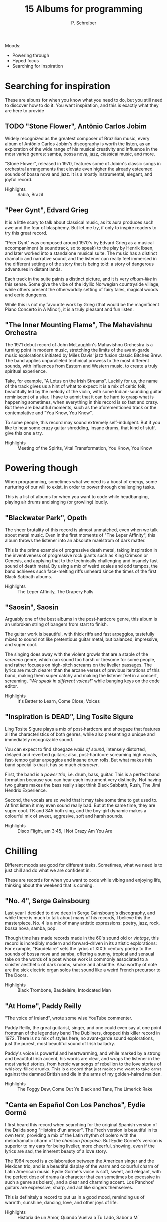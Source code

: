 #+TITLE: 15 Albums for programming
#+AUTHOR: P. Schreiber

Moods:

- Powering through
- Hyped focus
- Searching for inspiration

* Searching for inspiration

These are albuns for when you know what you need to do, but you still need
to discover how to do it. You want inspiration, and this is exactly what they
are here to provide

** TODO "Stone Flower", Antônio Carlos Jobim

Widely recognized as the greatest composer of Brazilian music, every album of Antônio Carlos Jobim's
discography is worth the listen, as an exploration of the wide range of his musical creativity and influence
in the most varied genres: samba, bossa nova, jazz, classical music, and more.

"Stone Flower", released in 1970, features some of Jobim's classic songs in orchestral arrangements that
elevate even higher the already esteemed sounds of bossa nova and jazz. It is a mostly instrumental,
elegant, and joyful record.

- Highlights :: Sabiá, Brazil
  

** "Peer Gynt", Edvard Grieg

It is a little scary to talk about classical music, as its aura produces such awe and the fear of blasphemy.
But let me try, if only to inspire readers to try this great record.

"Peer Gynt" was composed around 1970's by Edvard Grieg as a musical accompaniment (a soundtrack, so to speak)
to the play by Henrik Ibsen, and later worked into a standalone musical suite. The music has a distinct dramatic
and narrative sound, and the listener can really feel immersed in the different settings of the story that is being told:
a story of dangerous adventures in distant lands.

Each track in the suite paints a distinct picture, and it is very /album-like/ in this sense. Some give
the vibe of the idyllic Norwegian countryside village, while others present the otherworldly setting of
fairy tales, magical woods and eerie dungeons.

While this is not my favourite work by Grieg (that would be the magnificent Piano Concerto in A Minor),
it is a truly pleasant and fun listen.

** "The Inner Mounting Flame", The Mahavishnu Orchestra

The 1971 debut record of John McLaughlin's Mahavishnu Orchestra is a turning point in modern music,
stretching the limits of the avant-garde music explorations initiated by Miles Davis' jazz fusion classic Bitches Brew.
The band applies unparalleled technical prowess to the most different sounds, with influences from Eastern and Western
music, to create a truly spiritual experience.

Take, for example, "A Lotus on the Irish Streams". Luckily for us, the name of the track gives us a hint of what to expect:
it is a mix of celtic folk, beautifully led by the melody of the violin, with some Indian-sounding guitar reminiscent of a sitar.
I have to admit that it can be hard to grasp what is happening sometimes, when everything in this record is so fast
and crazy. But there are beautiful moments, such as the aforementioned track or the contemplative and "You Know, You Know".

To some people, this record may sound extremely self-indulgent. But if you like to hear
some crazy guitar shredding, insane drums, that kind of stuff, give this one a try.

- Highlights :: Meeting of the Spirits, Vital Transformation, You Know, You Know


* Powering though

When programming, sometimes what we need is a boost of energy, some nurturing
of our will to exist, in order to power through challenging tasks.

This is a list of albums for when you want to code while headbanging,
playing air drums and singing (or growling) loudly.

** "Blackwater Park", Opeth

The sheer brutality of this record is almost unmatched, even when
we talk about metal music. Even in the first moments of "The Leper Affinity",
this album throws the listener into an absolute maelstrom of dark matter.

This is the prime example of progressive death metal, taking inspiration in the
inventiveness of progressive rock giants such as King Crimson or Genesis, and
applying that to the technically challenging and insanely fast sound of death metal.
By using a mix of weird scales and odd tempos, the band achieves such face-melting
riffs unheard since the times of the first Black Sabbath albums.

- Highlights :: The Leper Affinity, The Drapery Falls

** "Saosin", Saosin

Arguably one of the best albums in the post-hardcore genre, this album is
an unbroken string of bangers from start to finish.

The guitar work is beautiful, with thick riffs and fast arpeggios,
tastefully mixed to sound not like pretentious guitar metal,
but balanced, impressive, and super cool.

The singing does away with the violent growls that are a staple of the
/screamo/ genre, which can sound too harsh or tiresome for some people,
and rather focuses on high-pitch screams on the livelier passages. The
lyrics are much clearer than the arcane verses of previous iterations of this
band, making them super catchy and making the listener feel in a concert,
screaming, /"We speak in different voices!"/ while banging keys on the
code editor.

- Highlights :: It's Better to Learn, Come Close, Voices

** "Inspiration is DEAD", Ling Tosite Sigure

Ling Tosite Sigure plays a mix of post-hardcore and shoegaze that features
all the characteristics of both genres, while also presenting a unique
and immediately recognizable sound.

You can expect to find shoegaze /walls of sound/, intensely distorted,
delayed and reverbed guitars; also, post-hardcore screaming high vocals,
fast-tempo guitar arpeggios and insane drum rolls. But what makes this band special is
that it has so much /character/.

First, the band is a /power trio/, i.e. drum, bass, guitar. This is a perfect
band formation because you can hear each instrument very distinctly.
Not having two guitars makes the bass really slap: think Black Sabbath, Rush,
The Jimi Hendrix Experience.

Second, the vocals are so weird that it may take some time to get used to.
At first listen it may even sound really bad. But at the same time, they are super cool.
TK and 345 both sing, and the boy-girl dynamic makes a colourful mix of
sweet, aggresive, soft and harsh sounds.

- Highlights :: Disco Flight, am 3:45, I Not Crazy Am You Are


* Chilling

Different moods are good for different tasks. Sometimes, what we need is to just chill 
and do what we are confident in.

These are records for when you want to code while vibing and enjoying life, thinking about the
weekend that is coming.


** "No. 4", Serge Gainsbourg

Last year I decided to dive deep in Serge Gainsbourg's discography, and while there is much to talk about
many of his records, I believe this the masterpiece. No. 4 is a mix of many artistic expressions:
poetry, jazz, rock, bossa nova, samba, pop.

Though time has made records made in the 60's sound old or /vintage/, this record is incredibly modern and
forward-driven in its artistic explorations: For example, "Baudelaire" sets the lyrics of XIXth century poetry
to the sounds of bossa nova and samba, offering a sunny, tropical and sensual take on the words of a poet whose
work is commonly associated to a sinister aesthetic of dark rooms, smoke and absinthe. Also worthy of note
are the sick electric organ solos that sound like a weird French precursor to The Doors.

- Highlights :: Black Trombone, Baudelaire, Intoxicated Man


** "At Home", Paddy Reilly

"The voice of Ireland", wrote some wise YouTube commenter.

Paddy Reilly, the great guitarist, singer, and one could even say at one point frontman of the legendary band The Dubliners,
dropped this killer record in 1972. There is no mix of styles here, no avant-garde sound explorations,
just the purest, most beautiful sound of Irish balladry.

Paddy's voice is powerful and heartwarming, and while marked by a strong and beautiful Irish accent,
his words are clear, and wraps the listener in the most varied stories, from heroic war songs of rebellion
to the love stories of whiskey-filled drunks. This is a record that just makes me want to take arms against
the damned British and die in the arms of my golden-haired maiden.

- Highlights :: The Foggy Dew, Come Out Ye Black and Tans, The Limerick Rake

** "Canta en Español Con Los Panchos", Eydie Gormé

I first heard this record when searching for the original Spanish version of the Dalida song
"Histoire d'un amour". The Frech version is beautiful in its own term, providing a mix of
the Latin rhythm of bolero with the melodramatic charm of the /chanson française/.
But Eydie Gormé's version is superior to my ears for being livelier, more cheerful,
showing, even if the lyrics are sad, the inherent beauty of a love story.

The 1964 record is a collaboration between the American singer and the Mexican trio,
and is a beautiful display of the warm and colourful charm of Latin American music.
Eydie Gormé's voice is soft, sweet, and elegant, with the perfect dose of drama (a character that
can sometimes be excessive in such a genre as bolero), and a clear and charming accent. Los Panchos'
guitars are expressive, sharp, and act like singers themselves.

This is definitely a record to put us in a good mood, reminding us of warmth, sunshine, dancing, love,
and other joys of life.

- Highlights :: Historia de un Amor, Quando Vuelva a Tu Lado, Sabor a Mí
